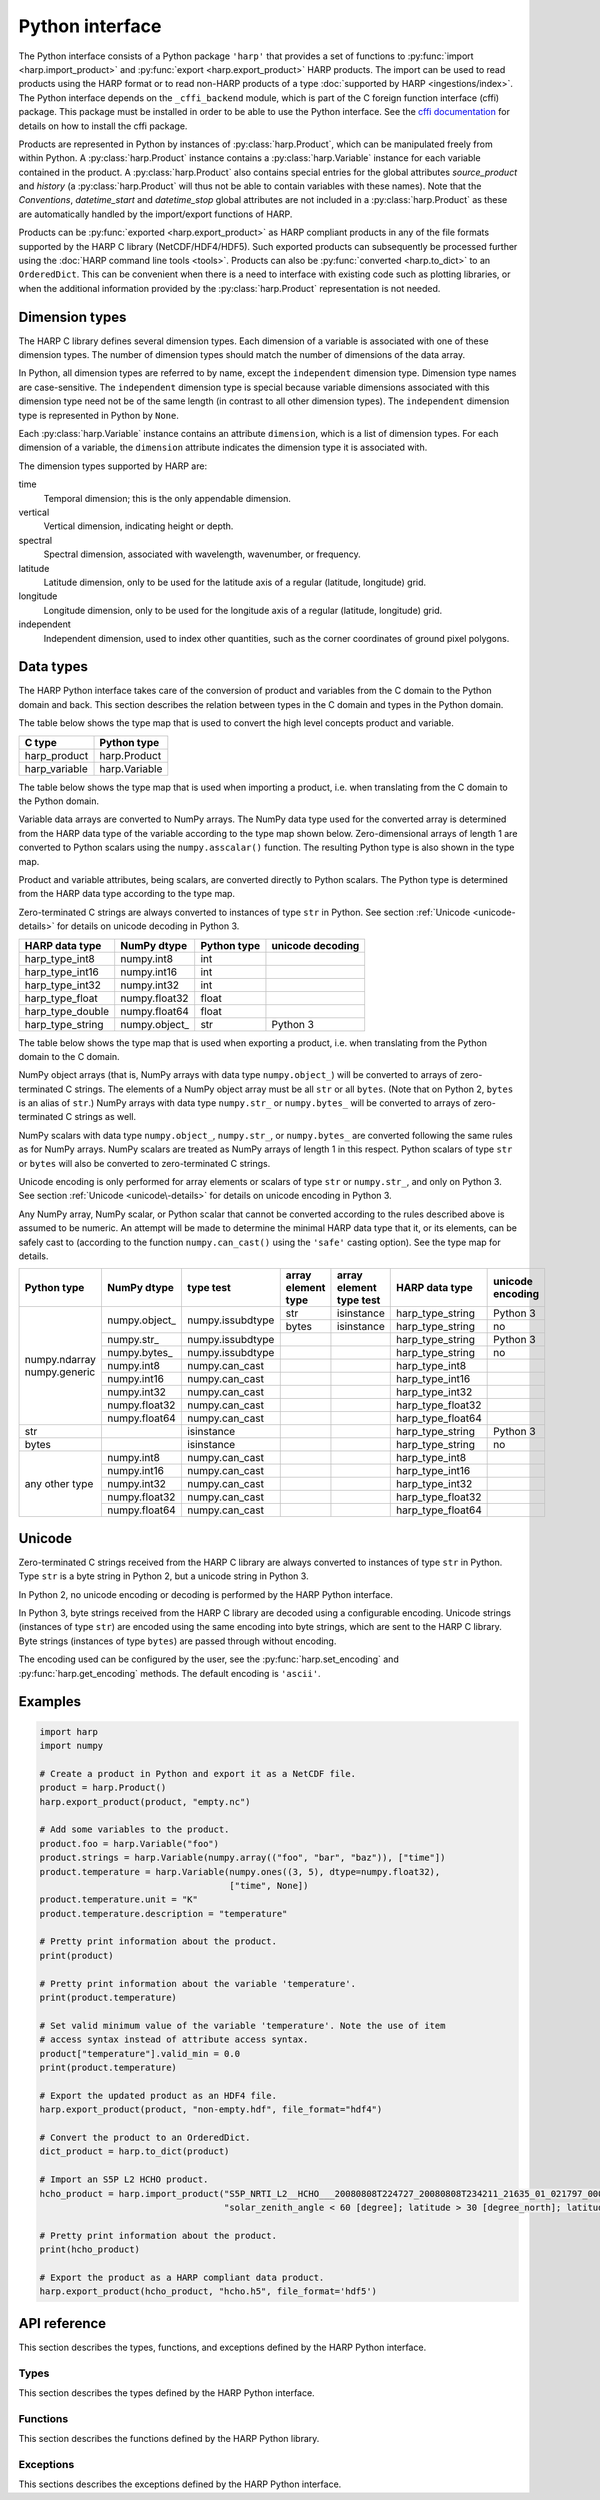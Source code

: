 Python interface
================

The Python interface consists of a Python package ``'harp'`` that provides a set
of functions to :py:func:`import <harp.import_product>` and :py:func:`export
<harp.export_product>` HARP products. The import can be used to read products
using the HARP format or to read non-HARP products of a type :doc:`supported by
HARP <ingestions/index>`. The Python interface depends on the ``_cffi_backend``
module, which is part of the C foreign function interface (cffi) package. This
package must be installed in order to be able to use the Python interface. See
the `cffi documentation`_ for details on how to install the cffi package.

Products are represented in Python by instances of :py:class:`harp.Product`,
which can be manipulated freely from within Python. A :py:class:`harp.Product`
instance contains a :py:class:`harp.Variable` instance for each variable
contained in the product. A :py:class:`harp.Product` also contains special
entries for the global attributes `source_product` and `history`
(a :py:class:`harp.Product` will thus not be able to contain variables with
these names). Note that the `Conventions`, `datetime_start` and `datetime_stop`
global attributes are not included in a :py:class:`harp.Product` as these are
automatically handled by the import/export functions of HARP.

Products can be :py:func:`exported <harp.export_product>` as HARP compliant
products in any of the file formats supported by the HARP C library
(NetCDF/HDF4/HDF5). Such exported products can subsequently be processed further
using the :doc:`HARP command line tools <tools>`. Products can also be
:py:func:`converted <harp.to_dict>` to an ``OrderedDict``. This can be
convenient when there is a need to interface with existing code such as plotting
libraries, or when the additional information provided by the
:py:class:`harp.Product` representation is not needed.

.. _cffi documentation: http://cffi.readthedocs.org/en/latest/installation.html

Dimension types
---------------

The HARP C library defines several dimension types. Each dimension of a variable
is associated with one of these dimension types. The number of dimension types
should match the number of dimensions of the data array.

In Python, all dimension types are referred to by name, except the
``independent`` dimension type. Dimension type names are case-sensitive. The
``independent`` dimension type is special because variable dimensions associated
with this dimension type need not be of the same length (in contrast to all
other dimension types). The ``independent`` dimension type is represented in
Python by ``None``.

Each :py:class:`harp.Variable` instance contains an attribute ``dimension``,
which is a list of dimension types. For each dimension of a variable, the
``dimension`` attribute indicates the dimension type it is associated with.

The dimension types supported by HARP are:

time
    Temporal dimension; this is the only appendable dimension.

vertical
    Vertical dimension, indicating height or depth.

spectral
    Spectral dimension, associated with wavelength, wavenumber, or frequency.

latitude
    Latitude dimension, only to be used for the latitude axis of a regular
    (latitude, longitude) grid.

longitude
    Longitude dimension, only to be used for the longitude axis of a regular
    (latitude, longitude) grid.

independent
    Independent dimension, used to index other quantities, such as the corner
    coordinates of ground pixel polygons.

Data types
----------

The HARP Python interface takes care of the conversion of product and variables
from the C domain to the Python domain and back. This section describes the
relation between types in the C domain and types in the Python domain.

The table below shows the type map that is used to convert the high level
concepts product and variable.

+---------------+------------------+
| C type        | Python type      |
+===============+==================+
| harp_product  | harp.Product     |
+---------------+------------------+
| harp_variable | harp.Variable    |
+---------------+------------------+

The table below shows the type map that is used when importing a product, i.e.
when translating from the C domain to the Python domain.

Variable data arrays are converted to NumPy arrays. The NumPy data type used for
the converted array is determined from the HARP data type of the variable
according to the type map shown below. Zero-dimensional arrays of length 1 are
converted to Python scalars using the ``numpy.asscalar()`` function. The
resulting Python type is also shown in the type map.

Product and variable attributes, being scalars, are converted directly to Python
scalars. The Python type is determined from the HARP data type according to the
type map.

Zero-terminated C strings are always converted to instances of type ``str`` in
Python. See section :ref:`Unicode <unicode-details>` for details on unicode
decoding in Python 3.

+------------------+----------------+-------------+------------------+
| HARP data type   | NumPy dtype    | Python type | unicode decoding |
+==================+================+=============+==================+
| harp_type_int8   | numpy.int8     | int         |                  |
+------------------+----------------+-------------+------------------+
| harp_type_int16  | numpy.int16    | int         |                  |
+------------------+----------------+-------------+------------------+
| harp_type_int32  | numpy.int32    | int         |                  |
+------------------+----------------+-------------+------------------+
| harp_type_float  | numpy.float32  | float       |                  |
+------------------+----------------+-------------+------------------+
| harp_type_double | numpy.float64  | float       |                  |
+------------------+----------------+-------------+------------------+
| harp_type_string | numpy.object\_ | str         | Python 3         |
+------------------+----------------+-------------+------------------+

The table below shows the type map that is used when exporting a product, i.e.
when translating from the Python domain to the C domain.

NumPy object arrays (that is, NumPy arrays with data type ``numpy.object_``)
will be converted to arrays of zero-terminated C strings. The elements of a
NumPy object array must be all ``str`` or all ``bytes``. (Note that on Python 2,
``bytes`` is an alias of ``str``.) NumPy arrays with data type ``numpy.str_`` or
``numpy.bytes_`` will be converted to arrays of zero-terminated C strings as
well.

NumPy scalars with data type ``numpy.object_``, ``numpy.str_``, or
``numpy.bytes_`` are converted following the same rules as for NumPy arrays.
NumPy scalars are treated as NumPy arrays of length 1 in this respect. Python
scalars of type ``str`` or ``bytes`` will also be converted to zero-terminated C
strings.

Unicode encoding is only performed for array elements or scalars of type ``str``
or ``numpy.str_``, and only on Python 3. See section :ref:`Unicode
<unicode\-details>` for details on unicode encoding in Python 3.

Any NumPy array, NumPy scalar, or Python scalar that cannot be converted
according to the rules described above is assumed to be numeric. An attempt will
be made to determine the minimal HARP data type that it, or its elements, can be
safely cast to (according to the function ``numpy.can_cast()`` using the
``'safe'`` casting option). See the type map for details.

+-----------------+----------------+------------------+--------------------+-------------------------+-------------------+------------------+
| Python type     | NumPy dtype    | type test        | array element type | array element type test | HARP data type    | unicode encoding |
+=================+================+==================+====================+=========================+===================+==================+
| numpy.ndarray   | numpy.object\_ | numpy.issubdtype | str                | isinstance              | harp_type_string  | Python 3         |
| numpy.generic   |                |                  +--------------------+-------------------------+-------------------+------------------+
|                 |                |                  | bytes              | isinstance              | harp_type_string  | no               |
|                 +----------------+------------------+--------------------+-------------------------+-------------------+------------------+
|                 | numpy.str\_    | numpy.issubdtype |                    |                         | harp_type_string  | Python 3         |
|                 +----------------+------------------+--------------------+-------------------------+-------------------+------------------+
|                 | numpy.bytes\_  | numpy.issubdtype |                    |                         | harp_type_string  | no               |
|                 +----------------+------------------+--------------------+-------------------------+-------------------+------------------+
|                 | numpy.int8     | numpy.can_cast   |                    |                         | harp_type_int8    |                  |
|                 +----------------+------------------+--------------------+-------------------------+-------------------+------------------+
|                 | numpy.int16    | numpy.can_cast   |                    |                         | harp_type_int16   |                  |
|                 +----------------+------------------+--------------------+-------------------------+-------------------+------------------+
|                 | numpy.int32    | numpy.can_cast   |                    |                         | harp_type_int32   |                  |
|                 +----------------+------------------+--------------------+-------------------------+-------------------+------------------+
|                 | numpy.float32  | numpy.can_cast   |                    |                         | harp_type_float32 |                  |
|                 +----------------+------------------+--------------------+-------------------------+-------------------+------------------+
|                 | numpy.float64  | numpy.can_cast   |                    |                         | harp_type_float64 |                  |
+-----------------+----------------+------------------+--------------------+-------------------------+-------------------+------------------+
| str             |                | isinstance       |                    |                         | harp_type_string  | Python 3         |
+-----------------+----------------+------------------+--------------------+-------------------------+-------------------+------------------+
| bytes           |                | isinstance       |                    |                         | harp_type_string  | no               |
+-----------------+----------------+------------------+--------------------+-------------------------+-------------------+------------------+
| any other type  | numpy.int8     | numpy.can_cast   |                    |                         | harp_type_int8    |                  |
|                 +----------------+------------------+--------------------+-------------------------+-------------------+------------------+
|                 | numpy.int16    | numpy.can_cast   |                    |                         | harp_type_int16   |                  |
|                 +----------------+------------------+--------------------+-------------------------+-------------------+------------------+
|                 | numpy.int32    | numpy.can_cast   |                    |                         | harp_type_int32   |                  |
|                 +----------------+------------------+--------------------+-------------------------+-------------------+------------------+
|                 | numpy.float32  | numpy.can_cast   |                    |                         | harp_type_float32 |                  |
|                 +----------------+------------------+--------------------+-------------------------+-------------------+------------------+
|                 | numpy.float64  | numpy.can_cast   |                    |                         | harp_type_float64 |                  |
+-----------------+----------------+------------------+--------------------+-------------------------+-------------------+------------------+

.. _unicode-details:

Unicode
-------

Zero-terminated C strings received from the HARP C library are always converted
to instances of type ``str`` in Python. Type ``str`` is a byte string in Python
2, but a unicode string in Python 3.

In Python 2, no unicode encoding or decoding is performed by the HARP Python
interface.

In Python 3, byte strings received from the HARP C library are decoded using a
configurable encoding. Unicode strings (instances of type ``str``) are encoded
using the same encoding into byte strings, which are sent to the HARP C library.
Byte strings (instances of type ``bytes``) are passed through without encoding.

The encoding used can be configured by the user, see the
:py:func:`harp.set_encoding` and :py:func:`harp.get_encoding` methods. The
default encoding is ``'ascii'``.

Examples
--------

.. code-block:: python

   import harp
   import numpy

   # Create a product in Python and export it as a NetCDF file.
   product = harp.Product()
   harp.export_product(product, "empty.nc")

   # Add some variables to the product.
   product.foo = harp.Variable("foo")
   product.strings = harp.Variable(numpy.array(("foo", "bar", "baz")), ["time"])
   product.temperature = harp.Variable(numpy.ones((3, 5), dtype=numpy.float32),
                                       ["time", None])
   product.temperature.unit = "K"
   product.temperature.description = "temperature"

   # Pretty print information about the product.
   print(product)

   # Pretty print information about the variable 'temperature'.
   print(product.temperature)

   # Set valid minimum value of the variable 'temperature'. Note the use of item
   # access syntax instead of attribute access syntax.
   product["temperature"].valid_min = 0.0
   print(product.temperature)

   # Export the updated product as an HDF4 file.
   harp.export_product(product, "non-empty.hdf", file_format="hdf4")

   # Convert the product to an OrderedDict.
   dict_product = harp.to_dict(product)

   # Import an S5P L2 HCHO product.
   hcho_product = harp.import_product("S5P_NRTI_L2__HCHO___20080808T224727_20080808T234211_21635_01_021797_00000000T000000.nc",
                                      "solar_zenith_angle < 60 [degree]; latitude > 30 [degree_north]; latitude < 60 [degree_north]")

   # Pretty print information about the product.
   print(hcho_product)

   # Export the product as a HARP compliant data product.
   harp.export_product(hcho_product, "hcho.h5", file_format='hdf5')

API reference
-------------

This section describes the types, functions, and exceptions defined by the HARP
Python interface.

Types
^^^^^

This section describes the types defined by the HARP Python interface.

.. py:class:: harp.Product(source_product="", history="")

   Python representation of a HARP product.

   A product consists of product attributes and variables. Any attribute of a
   Product instance of which the name does not start with an underscore is
   either a variable or a product attribute. Product attribute names are
   reserved and cannot be used for variables.

   The list of names reserved for product attributes is:

   source_product
       Name of the original product this product is derived from.
   history
       New-line separated list of invocations of HARP command line tools that
       have been performed on the product.

   Variables can be accessed by name using either the attribute access ``'.'``
   syntax, or the item access ``'[]'`` syntax. For example:

   .. code-block:: python

      from __future__ import print_function

      # Alternative ways to access the variable 'HCHO_column_number_density'.
      density = product.HCHO_column_number_density
      density = product["HCHO_column_number_density"]

      # Iterate over all variables in the product. For imported  products, the
      # order of the variables is the same as the order in the source product.
      for name in product:
          print(product[name].unit)

   Product attributes can be accessed in the same way as variables, but are
   *not* included when iterating over the variables in a product. For example:

   .. code-block:: python

      from __future__ import print_function

      # Print product attributes.
      print(product.source_product)
      print(product.history)

   :param str source_product: Name of the original product this product is
                              derived from.
   :param str history: New-line separated list of invocations of HARP command
                       line tools that have been performed on the product.

.. py:class:: harp.Variable(data, dimension=[], unit=None, valid_min=None, \
                            valid_max=None, description=None)

   Python representation of a HARP variable.

   A variable consists of data (either a scalar or NumPy array), a list of
   dimension types that describe the dimensions of the data, and a number of
   optional attributes: physical unit, minimum valid value, maximum valid value,
   and a human-readable description.

   :param data: Value(s) associated with the variable; can be either a scalar or
                a NumPy array.
   :param list dimension: List of strings indicating the dimensions the variable
                          depends on.
   :param str unit: Physical unit the values associated with the variable are
                    expressed in.
   :param valid_min: Minimum valid value; any value below this threshold is
                     considered to be invalid.
   :param valid_max: Maximum valid value; any value above this threshold is
                     considered to be invalid.
   :param str description: Humand-readble description of the variable.

Functions
^^^^^^^^^

This section describes the functions defined by the HARP Python library.

.. py:function:: harp.import_product(filename, operations="", options="")

   Import a product from a file.
 
   This will first try to import the file as an HDF4, HDF5, or netCDF file that
   complies to the HARP Data Format. If the file is not stored using the HARP
   format then it will try to import it using one of the available ingestion
   modules.

   If the filename argument is a list of filenames or a globbing (glob.glob())
   pattern then the harp.import_product() function will be called on each
   individual file and the result of harp.concatenate() on the imported products
   will be returned.

   :param str filename: Filename, list of filenames or file pattern of the
                       product(s) to import
   :param str operations: Actions to apply as part of the import; should be
                       specified as a semi-colon separated string of operations.
   :param str options: Ingestion module specific options; should be specified as
                       a semi-colon separated string of key=value pairs; only
                       used if the file is not in HARP format.
   :returns: Imported product.
   :rtype: harp.Product

.. py:function:: harp.export_product(product, filename, file_format="netcdf")

   Export a HARP compliant product.

   :param str product: Product to export.
   :param str filename: Filename of the exported product.
   :param str file_format: File format to use; one of 'netcdf', 'hdf4', or
                           'hdf5'.

.. py:function:: harp.concatenate(productlist)

   Combines all HARP products in the list into a single HARP output product.

   All non-time dependent variables from the input products are made time
   dependent before concatenating them.

   Trying to merge input products that do not have the same types of variables
   will result in an error.

   The 'index' variable will not be included in the concatenated product.

   The resulting product will not have a 'source_product' or 'history' global
   attribute set.

   :param list productlist: List of harp.Product objects.
   :returns: Single product containing concatenated content.
   :rtype: harp.Product

.. py:function:: harp.to_dict(product)

   Convert a :py:class:`harp.Product` instance to an ``OrderedDict``.

   The ``OrderedDict`` representation provides direct access to the data
   associated with each variable. All product attributes and all variable
   attributes except the unit attribute are discarded as part of the conversion.

   The unit attribute of a variable is represented by adding a scalar variable
   of type string with the name of the corresponding variable suffixed with
   ``'_unit'`` as name and the unit as value.

   The ``OrderedDict`` representation can be convenient when there is a need to
   interface with existing code such as plotting libraries, or when the
   additional information provided by the Product representation is not needed.

   Note that only :py:class:`harp.Product` instances can be exported as a HARP
   product. The ``OrderedDict`` representation does not contain enough
   information.

   For example:

   .. code-block:: python

      from __future__ import print_function

      # Convert input product to an OrderedDict.
      product = to_dict(input_product)

      # Accessing the variable 'HCHO_column_number_density'.
      product["HCHO_column_number_density"]

      # Accessing the unit attribute of the variable
      # 'HCHO_column_number_density'.
      product["HCHO_column_number_density_unit"]

      # Iterate over all variables in the product. For imported products, the
      # order of the variables is the same as the order in the source product.
      for name, value in product.items():
          print name, value

   :param harp.Product product: Product to convert.
   :returns: Converted product.
   :rtype: collections.OrderedDict

.. py:function:: harp.get_encoding()

   Return the encoding used to convert between unicode strings and C strings
   (only relevant when using Python 3).

   :returns: Encoding currently in use.
   :rtype: str

.. py:function:: harp.set_encoding(encoding)

   Set the encoding used to convert between unicode strings and C strings
   (only relevant when using Python 3).

   :param str encoding: Encoding to use.

.. py:function:: harp.version()

   Return the version of the HARP C library.

   :returns: HARP C library version.
   :rtype: str

Exceptions
^^^^^^^^^^

This sections describes the exceptions defined by the HARP Python interface.

.. py:exception:: harp.Error(*args)

   Exception base class for all HARP Python interface errors.

   :param tuple args: Tuple of arguments passed to the constructor; usually a
                      single string containing an error message.

.. py:exception:: harp.CLibraryError(errno=None, strerror=None)

   Exception raised when an error occurs inside the HARP C library.

   :param str errno: error code; if None, the error code will be retrieved from
                     the HARP C library.
   :param str strerror: error message; if None, the error message will be
                        retrieved from the HARP C library.

.. py:exception:: harp.UnsupportedTypeError(*args)

   Exception raised when unsupported types are encountered, either on the Python
   or on the C side of the interface.

   :param tuple args: Tuple of arguments passed to the constructor; usually a
                      single string containing an error message.

.. py:exception:: harp.UnsupportedDimensionError(*args)

   Exception raised when unsupported dimensions are encountered, either on the
   Python or on the C side of the interface.

   :param tuple args: Tuple of arguments passed to the constructor; usually a
                      single string containing an error message.

.. py:exception:: harp.NoDataError()

   Exception raised when the product returned from an import contains no
   variables, or variables without data.
